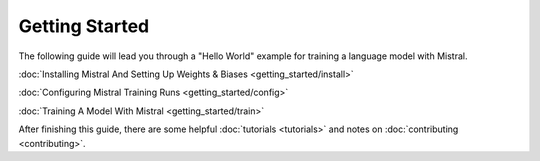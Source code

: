 Getting Started
===============

The following guide will lead you through a "Hello World" example for training 
a language model with Mistral.

:doc:`Installing Mistral And Setting Up Weights & Biases <getting_started/install>`

:doc:`Configuring Mistral Training Runs <getting_started/config>`

:doc:`Training A Model With Mistral <getting_started/train>`

After finishing this guide, there are some helpful :doc:`tutorials <tutorials>` and notes on :doc:`contributing <contributing>`.
